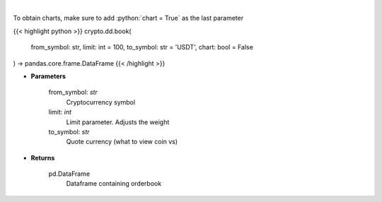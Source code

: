 .. role:: python(code)
    :language: python
    :class: highlight

|

.. raw:: html

    <h3>
    > Get order book for currency. [Source: Binance]
    </h3>

To obtain charts, make sure to add :python:`chart = True` as the last parameter

{{< highlight python >}}
crypto.dd.book(
    from_symbol: str,
    limit: int = 100,
    to_symbol: str = 'USDT',
    chart: bool = False
) -> pandas.core.frame.DataFrame
{{< /highlight >}}

* **Parameters**


    from_symbol: *str*
        Cryptocurrency symbol
    limit: *int*
        Limit parameter. Adjusts the weight
    to_symbol: *str*
        Quote currency (what to view coin vs)

    
* **Returns**


    pd.DataFrame
        Dataframe containing orderbook
    